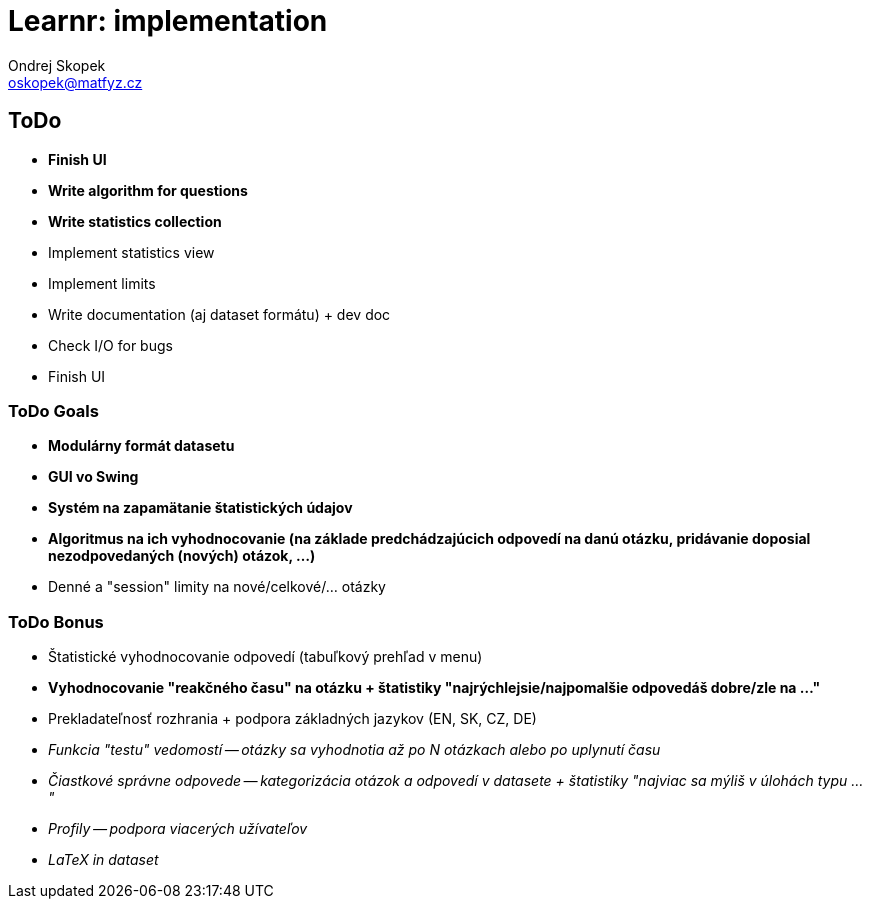 = Learnr: implementation
Ondrej Skopek <oskopek@matfyz.cz>

== ToDo
* *Finish UI*
* *Write algorithm for questions*
* *Write statistics collection*
* Implement statistics view
* Implement limits
* Write documentation (aj dataset formátu) + dev doc
* Check I/O for bugs
* Finish UI

=== ToDo Goals

* *Modulárny formát datasetu*
* *GUI vo Swing*
* *Systém na zapamätanie štatistických údajov*
* *Algoritmus na ich vyhodnocovanie (na základe predchádzajúcich odpovedí na danú otázku, pridávanie doposial nezodpovedaných (nových) otázok, ...)*
* Denné a "session" limity na nové/celkové/... otázky

=== ToDo Bonus

* Štatistické vyhodnocovanie odpovedí (tabuľkový prehľad v menu)
* *Vyhodnocovanie "reakčného času" na otázku + štatistiky "najrýchlejsie/najpomalšie odpovedáš dobre/zle na ..."*
* Prekladateľnosť rozhrania + podpora základných jazykov (EN, SK, CZ, DE)
* _Funkcia "testu" vedomostí -- otázky sa vyhodnotia až po N otázkach alebo po uplynutí času_
* _Čiastkové správne odpovede -- kategorizácia otázok a odpovedí v datasete + štatistiky "najviac sa mýliš v úlohách typu ..."_
* _Profily -- podpora viacerých užívateľov_
* _LaTeX in dataset_
